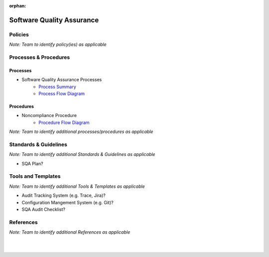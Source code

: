 :orphan:

====================================
Software Quality Assurance
====================================

Policies
==========

*Note:  Team to identify policy(ies) as applicable*

Processes & Procedures
======================
Processes
-----------
- Software Quality Assurance Processes
   - `Process Summary <./SWQualityAssurance_ProcessSummary.html>`_

   - `Process Flow Diagram <../../../_static/Support/SWQualityAssurance/SQA.jpg>`_

Procedures
-----------
- Noncompliance Procedure
   - `Procedure Flow Diagram <../../../_static/Support/SWQualityAssurance/NonComplianceProcedure.jpg>`__
   
*Note: Team to identify additional processes/procedures as applicable*

Standards & Guidelines
======================

*Note: Team to identify additional Standards & Guidelines as applicable*

- SQA Plan?

Tools and Templates
===================

*Note: Team to identify additional Tools & Templates as applicable*

-  Audit Tracking System (e.g. Trace, Jira)?
-  Configuration Mangement System (e.g. Git)?
-  SQA Audit Checklist?

References
==========
*Note: Team to identify additional References as applicable*
  
|
|

.. seealso::
   *In defining the Process or documents, refer to the following:*
   
   ISO 9001:2015 Section 9 - Performacne Evaluation
   
   `Vx7 ISO 9001 Gap Analysis <../../../../Processes/VxWorks7_ISO9001_GapAnalysis.xlsx>`_
